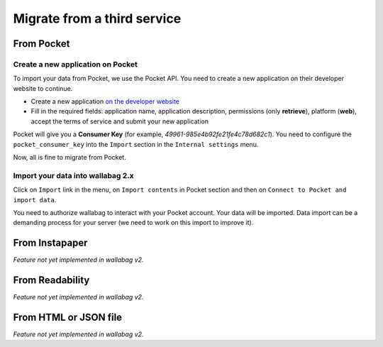 Migrate from a third service
============================

From Pocket
-----------

Create a new application on Pocket
~~~~~~~~~~~~~~~~~~~~~~~~~~~~~~~~~~

To import your data from Pocket, we use the Pocket API. You need to create
a new application on their developer website to continue.

* Create a new application `on the developer website <https://getpocket.com/developer/apps/new>`_
* Fill in the required fields: application name, application description,
  permissions (only **retrieve**), platform (**web**), accept the terms of service
  and submit your new application

Pocket will give you a **Consumer Key** (for example, `49961-985e4b92fe21fe4c78d682c1`).
You need to configure the ``pocket_consumer_key`` into the ``Import`` section in the ``Internal settings`` menu.

Now, all is fine to migrate from Pocket.

Import your data into wallabag 2.x
~~~~~~~~~~~~~~~~~~~~~~~~~~~~~~~~~~

Click on  ``Import`` link in the menu, on ``Import contents`` in Pocket section
and then on ``Connect to Pocket and import data``.

You need to authorize wallabag to interact with your Pocket account.
Your data will be imported. Data import can be a demanding process for your server
(we need to work on this import to improve it).

From Instapaper
---------------

*Feature not yet implemented in wallabag v2.*

From Readability
----------------

*Feature not yet implemented in wallabag v2.*

From HTML or JSON file
----------------------

*Feature not yet implemented in wallabag v2.*
